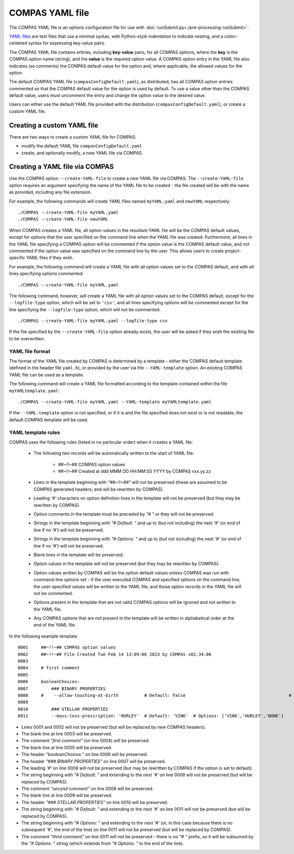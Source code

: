 COMPAS YAML file
================

The COMPAS YAML file is an options configuration file for use with :doc:`runSubmit.py<./pre-processing-runSubmit>`.

`YAML files <https://en.wikipedia.org/wiki/YAML>`__ are text files that use a minimal syntax, with Python-style
indentation to indicate nesting, and a colon-centered syntax for expressing key-value pairs.

The COMPAS YAML file contains entries, including **key-value** pairs, for all COMPAS options, where the **key** is the
COMPAS option name (string), and the **value** is the required option value. A COMPAS option entry in the YAML file
also indicates (as comments) the COMPAS default value for the option and, where applicable, the allowed values for the
option.

The default COMPAS YAML file (``compasConfigDefault.yaml``), as distributed, has all COMPAS option entries commented so
that the COMPAS default value for the option is used by default. To use a value other than the COMPAS default value,
users must uncomment the entry and change the option value to the desired value.

Users can either use the default YAML file provided with the distribution (``compasConfigDefault.yaml``), or create
a custom YAML file.


Creating a custom YAML file
---------------------------

There are two ways to create a custom YAML file for COMPAS:

* modify the default YAML file ``compasConfigDefault.yaml``
* create, and optionally modify, a new YAML file via COMPAS


Creating a YAML file via COMPAS
-------------------------------

Use the COMPAS option ``--create-YAML-file`` to create a new YAML file via COMPAS.  The ``--create-YAML-file``
option requires an argument specifying the name of the YAML file to be created - the file created will be with
the name as provided, including any file extension.

For example, the following commands will create YAML files named ``myYAML.yaml`` and ``newYAML`` respectively:

::

    ./COMPAS --create-YAML-file myYAML.yaml
    ./COMPAS --create-YAML-file newYAML

When COMPAS creates a YAML file, all option values in the resultant YAML file will be the COMPAS default values,
except for options that the user specified on the command line when the YAML file was created.  Furthermore, all
lines in the YAML file specifying a COMPAS option will be commented if the option value is the COMPAS default
value, and not commented if the option value was specified on the command line by the user. This allows users to
create project-specific YAML files if they wish.
 
For example, the following command will create a YAML file with all option values set to the COMPAS default, and
with all lines specifying options commented:

::

    ./COMPAS --create-YAML-file myYAML.yaml

The following command, however,  will create a YAML file with all option values set to the COMPAS default, except
for the ``--logfile-type`` option, which will be set to  ``'csv'``, and all lines specifying options will be
commented except for the line specifying the ``--logfile-type`` option, which will not be commented:

::

    ./COMPAS --create-YAML-file myYAML.yaml --logfile-type csv

If the file specified by the ``--create-YAML-file`` option already exists, the user will be asked if they wish the
existing file to be overwritten.



YAML file format
~~~~~~~~~~~~~~~~

The format of the YAML file created by COMPAS is determined by a template - either the COMPAS default template
(defined in the header file ``yaml.h``), or provided by the user via the ``--YAML-template`` option. An existing
COMPAS YAML file can be used as a template.

The following command will create a YAML file formatted according to the template contained within the file
``myYAMLtemplate.yaml``:

::

    ./COMPAS --create-YAML-file myYAML.yaml --YAML-template myYAMLtemplate.yaml

If the ``--YAML-template`` option is not specified, or if it is and the file specified does not exist or is not
readable, the default COMPAS template will be used.


YAML template rules
~~~~~~~~~~~~~~~~~~~

COMPAS uses the following rules (listed in no particular order) when it creates a YAML file:


    - The following two records will be automatically written to the start of YAML file:

          - ##~!!~## COMPAS option values
          - ##~!!~## Created at ddd MMM DD HH:MM:SS YYYY by COMPAS vxx.yy.zz
    - Lines in the template beginning with *"##~!!~##"* will not be preserved (these are assumed to be COMPAS generated headers, and will be rewritten by COMPAS).
    - Leading *'#'* characters on option definition lines in the template will not be preserved (but they may be rewritten by COMPAS).
    - Option comments in the template must be preceded by *"# "* or they will not be preserved.
    - Strings in the template beginning with *"# Default: "* and up to (but not including) the next *'#'* (or end of line if no *'#'*) will not be preserved.
    - Strings in the template beginning with *"# Options: "* and up to (but not including) the next *'#'* (or end of line if no *'#'*) will not be preserved.
    - Blank lines in the template will be preserved.
    - Option values in the template will not be preserved (but they may be rewritten by COMPAS).
    - Option values written by COMPAS will be the option default values unless COMPAS was run with command-line options set - if the user executed COMPAS and specified options on the command line, the user-specified values will be written to the YAML file, and those option records in the YAML file will not be commented.
    - Options present in the template that are not valid COMPAS options will be ignored and not written to the YAML file.
    - Any COMPAS options that are not present in the template will be written in alphabetical order at the end of the YAML file.

In the following example template:

::

    0001     ##~!!~## COMPAS option values
    0002     ##~!!~## File Created Tue Feb 14 13:09:06 2023 by COMPAS v02.34.06
    0003
    0004     # first comment
    0005
    0006     booleanChoices:
    0007         ### BINARY PROPERTIES
    0008     #    --allow-touching-at-birth          # Default: False                                        # second comment
    0009
    0010         ### STELLAR PROPERTIES
    0011         --mass-loss-prescription: 'HURLEY'  # Default: 'VINK'  # Options: ['VINK','HURLEY','NONE']    third comment

- Lines 0001 and 0002 will not be preserved (but will be replaced by new COMPAS headers).
- The blank line at line 0003 will be preserved.
- The comment *"first comment"* (on line 0004) will be preserved.
- The blank line at line 0005 will be preserved.
- The header *"booleanChoices:"* on line 0006 will be preserved.
- The header *"### BINARY PROPERTIES"* on line 0007 will be preserved.
- The leading *'#'* on line 0008 will not be preserved (but may be rewritten by COMPAS if the option is set to default).
- The string beginning with *"# Default: "* and extending to the next *'#'* on line 0008 will not be preserved (but will be replaced by COMPAS).
- The comment *"second comment"* on line 0008 will be preserved.
- The blank line at line 0009 will be preserved.
- The header *"### STELLAR PROPERTIES"* on line 0010 will be preserved.
- The string beginning with *"# Default: "* and extending to the next *'#'* on line 0011 will not be preserved (but will be replaced by COMPAS).
- The string beginning with *"# Options: "* and extending to the next *'#'* (or, in this case because there is no subsequent *'#'*, the end of the line) on line 0011 will not be preserved (but will be replaced by COMPAS).
- The comment *"third comment"* on line 0011 will not be preserved - there is no *"# "* prefix, so it will be subsumed by the *"# Options: "* string (which extends from *"# Options: "* to the end of the line).
